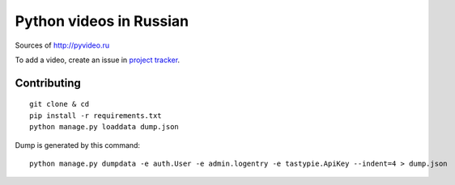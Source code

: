 Python videos in Russian
========================

Sources of http://pyvideo.ru

To add a video, create an issue in `project tracker`_.

Contributing
------------
::

    git clone & cd
    pip install -r requirements.txt
    python manage.py loaddata dump.json


Dump is generated by this command::

    python manage.py dumpdata -e auth.User -e admin.logentry -e tastypie.ApiKey --indent=4 > dump.json

.. _project tracker: https://github.com/coagulant/pyvideo.ru/issues


.. image:: https://travis-ci.org/coagulant/pyvideo.ru.svg?branch=master
    :target: https://travis-ci.org/coagulant/pyvideo.ru

.. image:: https://coveralls.io/repos/coagulant/pyvideo.ru/badge.png?branch=master
    :target: https://coveralls.io/r/coagulant/pyvideo.ru?branch=master
